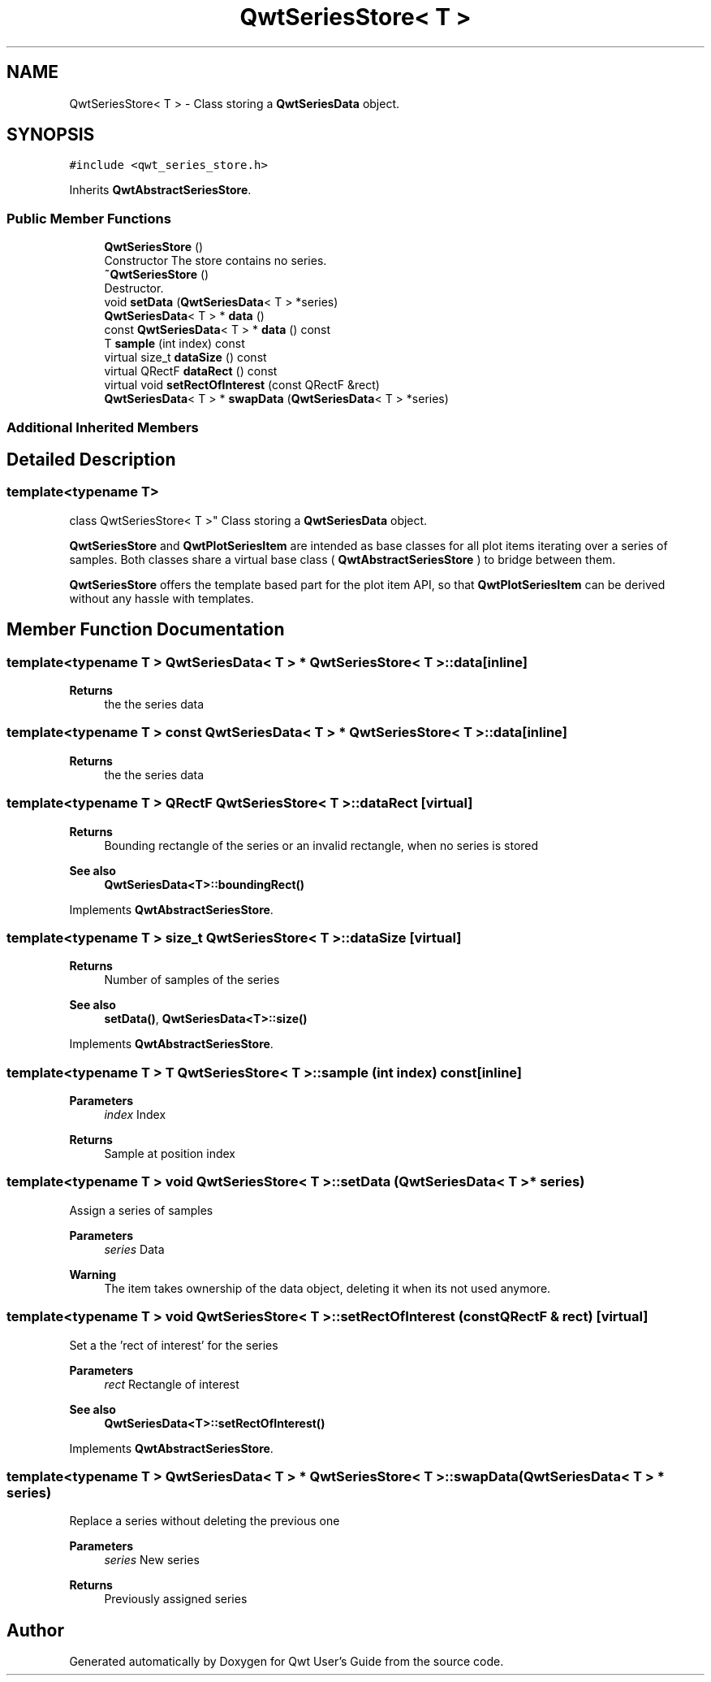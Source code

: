 .TH "QwtSeriesStore< T >" 3 "Mon Dec 28 2020" "Version 6.1.6" "Qwt User's Guide" \" -*- nroff -*-
.ad l
.nh
.SH NAME
QwtSeriesStore< T > \- Class storing a \fBQwtSeriesData\fP object\&.  

.SH SYNOPSIS
.br
.PP
.PP
\fC#include <qwt_series_store\&.h>\fP
.PP
Inherits \fBQwtAbstractSeriesStore\fP\&.
.SS "Public Member Functions"

.in +1c
.ti -1c
.RI "\fBQwtSeriesStore\fP ()"
.br
.RI "Constructor The store contains no series\&. "
.ti -1c
.RI "\fB~QwtSeriesStore\fP ()"
.br
.RI "Destructor\&. "
.ti -1c
.RI "void \fBsetData\fP (\fBQwtSeriesData\fP< T > *series)"
.br
.ti -1c
.RI "\fBQwtSeriesData\fP< T > * \fBdata\fP ()"
.br
.ti -1c
.RI "const \fBQwtSeriesData\fP< T > * \fBdata\fP () const"
.br
.ti -1c
.RI "T \fBsample\fP (int index) const"
.br
.ti -1c
.RI "virtual size_t \fBdataSize\fP () const"
.br
.ti -1c
.RI "virtual QRectF \fBdataRect\fP () const"
.br
.ti -1c
.RI "virtual void \fBsetRectOfInterest\fP (const QRectF &rect)"
.br
.ti -1c
.RI "\fBQwtSeriesData\fP< T > * \fBswapData\fP (\fBQwtSeriesData\fP< T > *series)"
.br
.in -1c
.SS "Additional Inherited Members"
.SH "Detailed Description"
.PP 

.SS "template<typename T>
.br
class QwtSeriesStore< T >"
Class storing a \fBQwtSeriesData\fP object\&. 

\fBQwtSeriesStore\fP and \fBQwtPlotSeriesItem\fP are intended as base classes for all plot items iterating over a series of samples\&. Both classes share a virtual base class ( \fBQwtAbstractSeriesStore\fP ) to bridge between them\&.
.PP
\fBQwtSeriesStore\fP offers the template based part for the plot item API, so that \fBQwtPlotSeriesItem\fP can be derived without any hassle with templates\&. 
.SH "Member Function Documentation"
.PP 
.SS "template<typename T > \fBQwtSeriesData\fP< T > * \fBQwtSeriesStore\fP< T >::data\fC [inline]\fP"

.PP
\fBReturns\fP
.RS 4
the the series data 
.RE
.PP

.SS "template<typename T > const \fBQwtSeriesData\fP< T > * \fBQwtSeriesStore\fP< T >::data\fC [inline]\fP"

.PP
\fBReturns\fP
.RS 4
the the series data 
.RE
.PP

.SS "template<typename T > QRectF \fBQwtSeriesStore\fP< T >::dataRect\fC [virtual]\fP"

.PP
\fBReturns\fP
.RS 4
Bounding rectangle of the series or an invalid rectangle, when no series is stored
.RE
.PP
\fBSee also\fP
.RS 4
\fBQwtSeriesData<T>::boundingRect()\fP 
.RE
.PP

.PP
Implements \fBQwtAbstractSeriesStore\fP\&.
.SS "template<typename T > size_t \fBQwtSeriesStore\fP< T >::dataSize\fC [virtual]\fP"

.PP
\fBReturns\fP
.RS 4
Number of samples of the series 
.RE
.PP
\fBSee also\fP
.RS 4
\fBsetData()\fP, \fBQwtSeriesData<T>::size()\fP 
.RE
.PP

.PP
Implements \fBQwtAbstractSeriesStore\fP\&.
.SS "template<typename T > T \fBQwtSeriesStore\fP< T >::sample (int index) const\fC [inline]\fP"

.PP
\fBParameters\fP
.RS 4
\fIindex\fP Index 
.RE
.PP
\fBReturns\fP
.RS 4
Sample at position index 
.RE
.PP

.SS "template<typename T > void \fBQwtSeriesStore\fP< T >::setData (\fBQwtSeriesData\fP< T > * series)"
Assign a series of samples
.PP
\fBParameters\fP
.RS 4
\fIseries\fP Data 
.RE
.PP
\fBWarning\fP
.RS 4
The item takes ownership of the data object, deleting it when its not used anymore\&. 
.RE
.PP

.SS "template<typename T > void \fBQwtSeriesStore\fP< T >::setRectOfInterest (const QRectF & rect)\fC [virtual]\fP"
Set a the 'rect of interest' for the series
.PP
\fBParameters\fP
.RS 4
\fIrect\fP Rectangle of interest 
.RE
.PP
\fBSee also\fP
.RS 4
\fBQwtSeriesData<T>::setRectOfInterest()\fP 
.RE
.PP

.PP
Implements \fBQwtAbstractSeriesStore\fP\&.
.SS "template<typename T > \fBQwtSeriesData\fP< T > * \fBQwtSeriesStore\fP< T >::swapData (\fBQwtSeriesData\fP< T > * series)"
Replace a series without deleting the previous one
.PP
\fBParameters\fP
.RS 4
\fIseries\fP New series 
.RE
.PP
\fBReturns\fP
.RS 4
Previously assigned series 
.RE
.PP


.SH "Author"
.PP 
Generated automatically by Doxygen for Qwt User's Guide from the source code\&.
